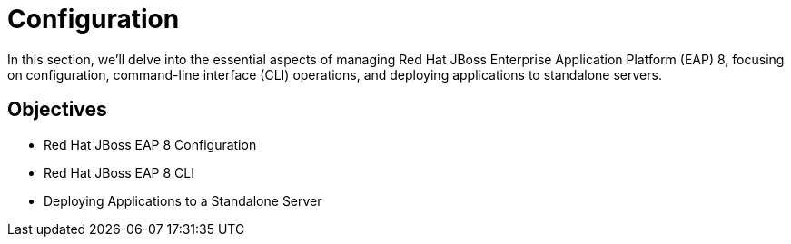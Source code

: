 = Configuration

In this section, we'll delve into the essential aspects of managing Red Hat JBoss Enterprise Application Platform (EAP) 8, focusing on configuration, command-line interface (CLI) operations, and deploying applications to standalone servers.

== Objectives

* Red Hat JBoss EAP 8 Configuration
* Red Hat JBoss EAP 8 CLI
* Deploying Applications to a Standalone Server
